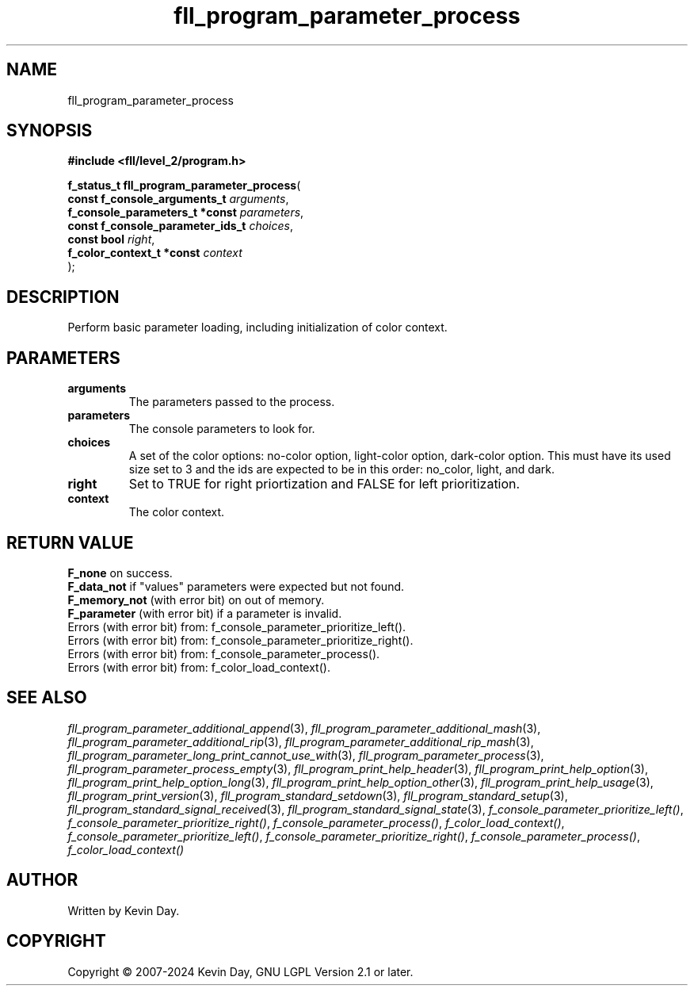 .TH fll_program_parameter_process "3" "February 2024" "FLL - Featureless Linux Library 0.6.10" "Library Functions"
.SH "NAME"
fll_program_parameter_process
.SH SYNOPSIS
.nf
.B #include <fll/level_2/program.h>
.sp
\fBf_status_t fll_program_parameter_process\fP(
    \fBconst f_console_arguments_t     \fP\fIarguments\fP,
    \fBf_console_parameters_t *const   \fP\fIparameters\fP,
    \fBconst f_console_parameter_ids_t \fP\fIchoices\fP,
    \fBconst bool                      \fP\fIright\fP,
    \fBf_color_context_t *const        \fP\fIcontext\fP
);
.fi
.SH DESCRIPTION
.PP
Perform basic parameter loading, including initialization of color context.
.SH PARAMETERS
.TP
.B arguments
The parameters passed to the process.

.TP
.B parameters
The console parameters to look for.

.TP
.B choices
A set of the color options: no-color option, light-color option, dark-color option. This must have its used size set to 3 and the ids are expected to be in this order: no_color, light, and dark.

.TP
.B right
Set to TRUE for right priortization and FALSE for left prioritization.

.TP
.B context
The color context.

.SH RETURN VALUE
.PP
\fBF_none\fP on success.
.br
\fBF_data_not\fP if "values" parameters were expected but not found.
.br
\fBF_memory_not\fP (with error bit) on out of memory.
.br
\fBF_parameter\fP (with error bit) if a parameter is invalid.
.br
Errors (with error bit) from: f_console_parameter_prioritize_left().
.br
Errors (with error bit) from: f_console_parameter_prioritize_right().
.br
Errors (with error bit) from: f_console_parameter_process().
.br
Errors (with error bit) from: f_color_load_context().
.SH SEE ALSO
.PP
.nh
.ad l
\fIfll_program_parameter_additional_append\fP(3), \fIfll_program_parameter_additional_mash\fP(3), \fIfll_program_parameter_additional_rip\fP(3), \fIfll_program_parameter_additional_rip_mash\fP(3), \fIfll_program_parameter_long_print_cannot_use_with\fP(3), \fIfll_program_parameter_process\fP(3), \fIfll_program_parameter_process_empty\fP(3), \fIfll_program_print_help_header\fP(3), \fIfll_program_print_help_option\fP(3), \fIfll_program_print_help_option_long\fP(3), \fIfll_program_print_help_option_other\fP(3), \fIfll_program_print_help_usage\fP(3), \fIfll_program_print_version\fP(3), \fIfll_program_standard_setdown\fP(3), \fIfll_program_standard_setup\fP(3), \fIfll_program_standard_signal_received\fP(3), \fIfll_program_standard_signal_state\fP(3), \fIf_console_parameter_prioritize_left()\fP, \fIf_console_parameter_prioritize_right()\fP, \fIf_console_parameter_process()\fP, \fIf_color_load_context()\fP, \fIf_console_parameter_prioritize_left()\fP, \fIf_console_parameter_prioritize_right()\fP, \fIf_console_parameter_process()\fP, \fIf_color_load_context()\fP
.ad
.hy
.SH AUTHOR
Written by Kevin Day.
.SH COPYRIGHT
.PP
Copyright \(co 2007-2024 Kevin Day, GNU LGPL Version 2.1 or later.

